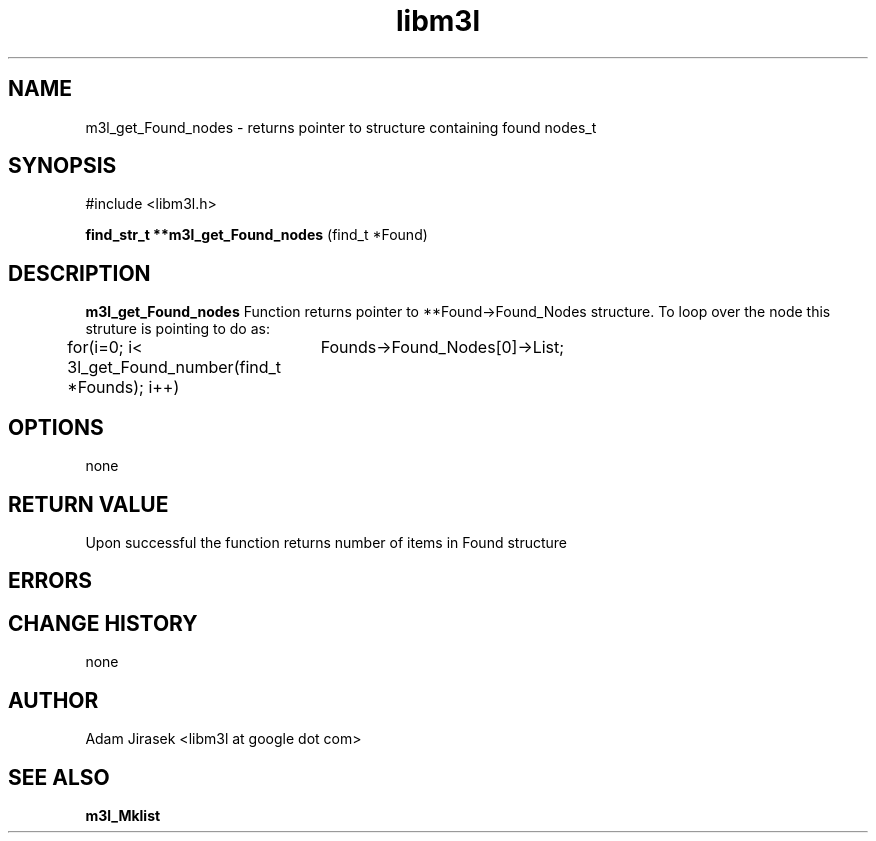 .\" 
.\" groff -man -Tascii name_of_file
.\"
.TH libm3l 1 "June 2012" libm3l "User Manuals"
.SH NAME
m3l_get_Found_nodes \- returns pointer to structure containing found nodes_t 
.SH SYNOPSIS

#include <libm3l.h>

.B find_str_t **m3l_get_Found_nodes
(find_t *Found)



.SH DESCRIPTION
.B m3l_get_Found_nodes
Function returns pointer to **Found->Found_Nodes structure. To loop over the node this struture is pointing to 
do as:

for(i=0; i< 3l_get_Found_number(find_t *Founds); i++)
		Founds->Found_Nodes[0]->List;
.

.SH OPTIONS
none


.SH RETURN VALUE
Upon successful the function returns number of items in Found structure

.SH ERRORS


.SH CHANGE HISTORY
none

.SH AUTHOR
Adam Jirasek <libm3l at google dot com>
.SH "SEE ALSO"
.BR m3l_Mklist
